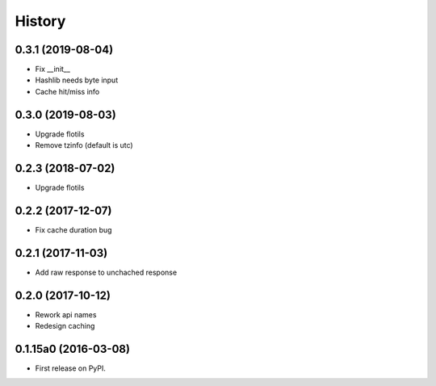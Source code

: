 .. :changelog:

History
=======

0.3.1 (2019-08-04)
---------------------

* Fix __init__
* Hashlib needs byte input
* Cache hit/miss info


0.3.0 (2019-08-03)
---------------------

* Upgrade flotils
* Remove tzinfo (default is utc)


0.2.3 (2018-07-02)
---------------------

* Upgrade flotils


0.2.2 (2017-12-07)
---------------------

* Fix cache duration bug


0.2.1 (2017-11-03)
---------------------

* Add raw response to unchached response


0.2.0 (2017-10-12)
---------------------

* Rework api names
* Redesign caching


0.1.15a0 (2016-03-08)
---------------------

* First release on PyPI.
